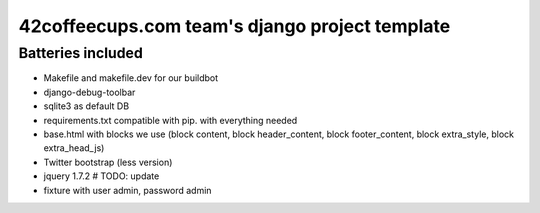 42coffeecups.com team's django project template
===============================================

Batteries included
------------------

* Makefile and makefile.dev for our buildbot
* django-debug-toolbar
* sqlite3 as default DB
* requirements.txt compatible with pip.  with everything needed
* base.html with blocks we use (block content, block header_content, block footer_content, block extra_style, block extra_head_js)
* Twitter bootstrap (less version)
* jquery 1.7.2 # TODO: update
* fixture with user admin, password admin

